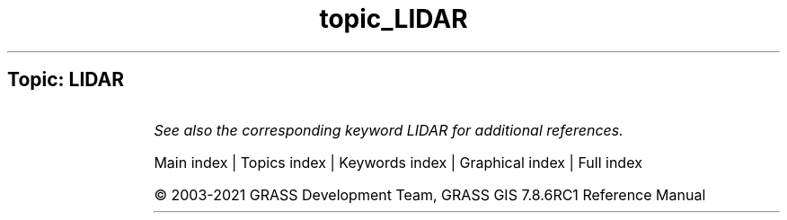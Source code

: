 .TH topic_LIDAR 1 "" "GRASS 7.8.6RC1" "GRASS GIS User's Manual"
.SH Topic: LIDAR
.TS
expand;
lw60 lw1 lw60.
T{
v.decimate
T}	 	T{
Decimates a point cloud
T}
.sp 1
T{
v.lidar.correction
T}	 	T{
Corrects the v.lidar.growing output. It is the last of the three algorithms for LIDAR filtering.
T}
.sp 1
T{
v.lidar.edgedetection
T}	 	T{
Detects the object\(cqs edges from a LIDAR data set.
T}
.sp 1
T{
v.lidar.growing
T}	 	T{
Building contour determination and Region Growing algorithm for determining the building inside
T}
.sp 1
.TE
.PP
\fISee also the corresponding keyword LIDAR for additional references.\fR
.PP
Main index |
Topics index |
Keywords index |
Graphical index |
Full index
.PP
© 2003\-2021
GRASS Development Team,
GRASS GIS 7.8.6RC1 Reference Manual
